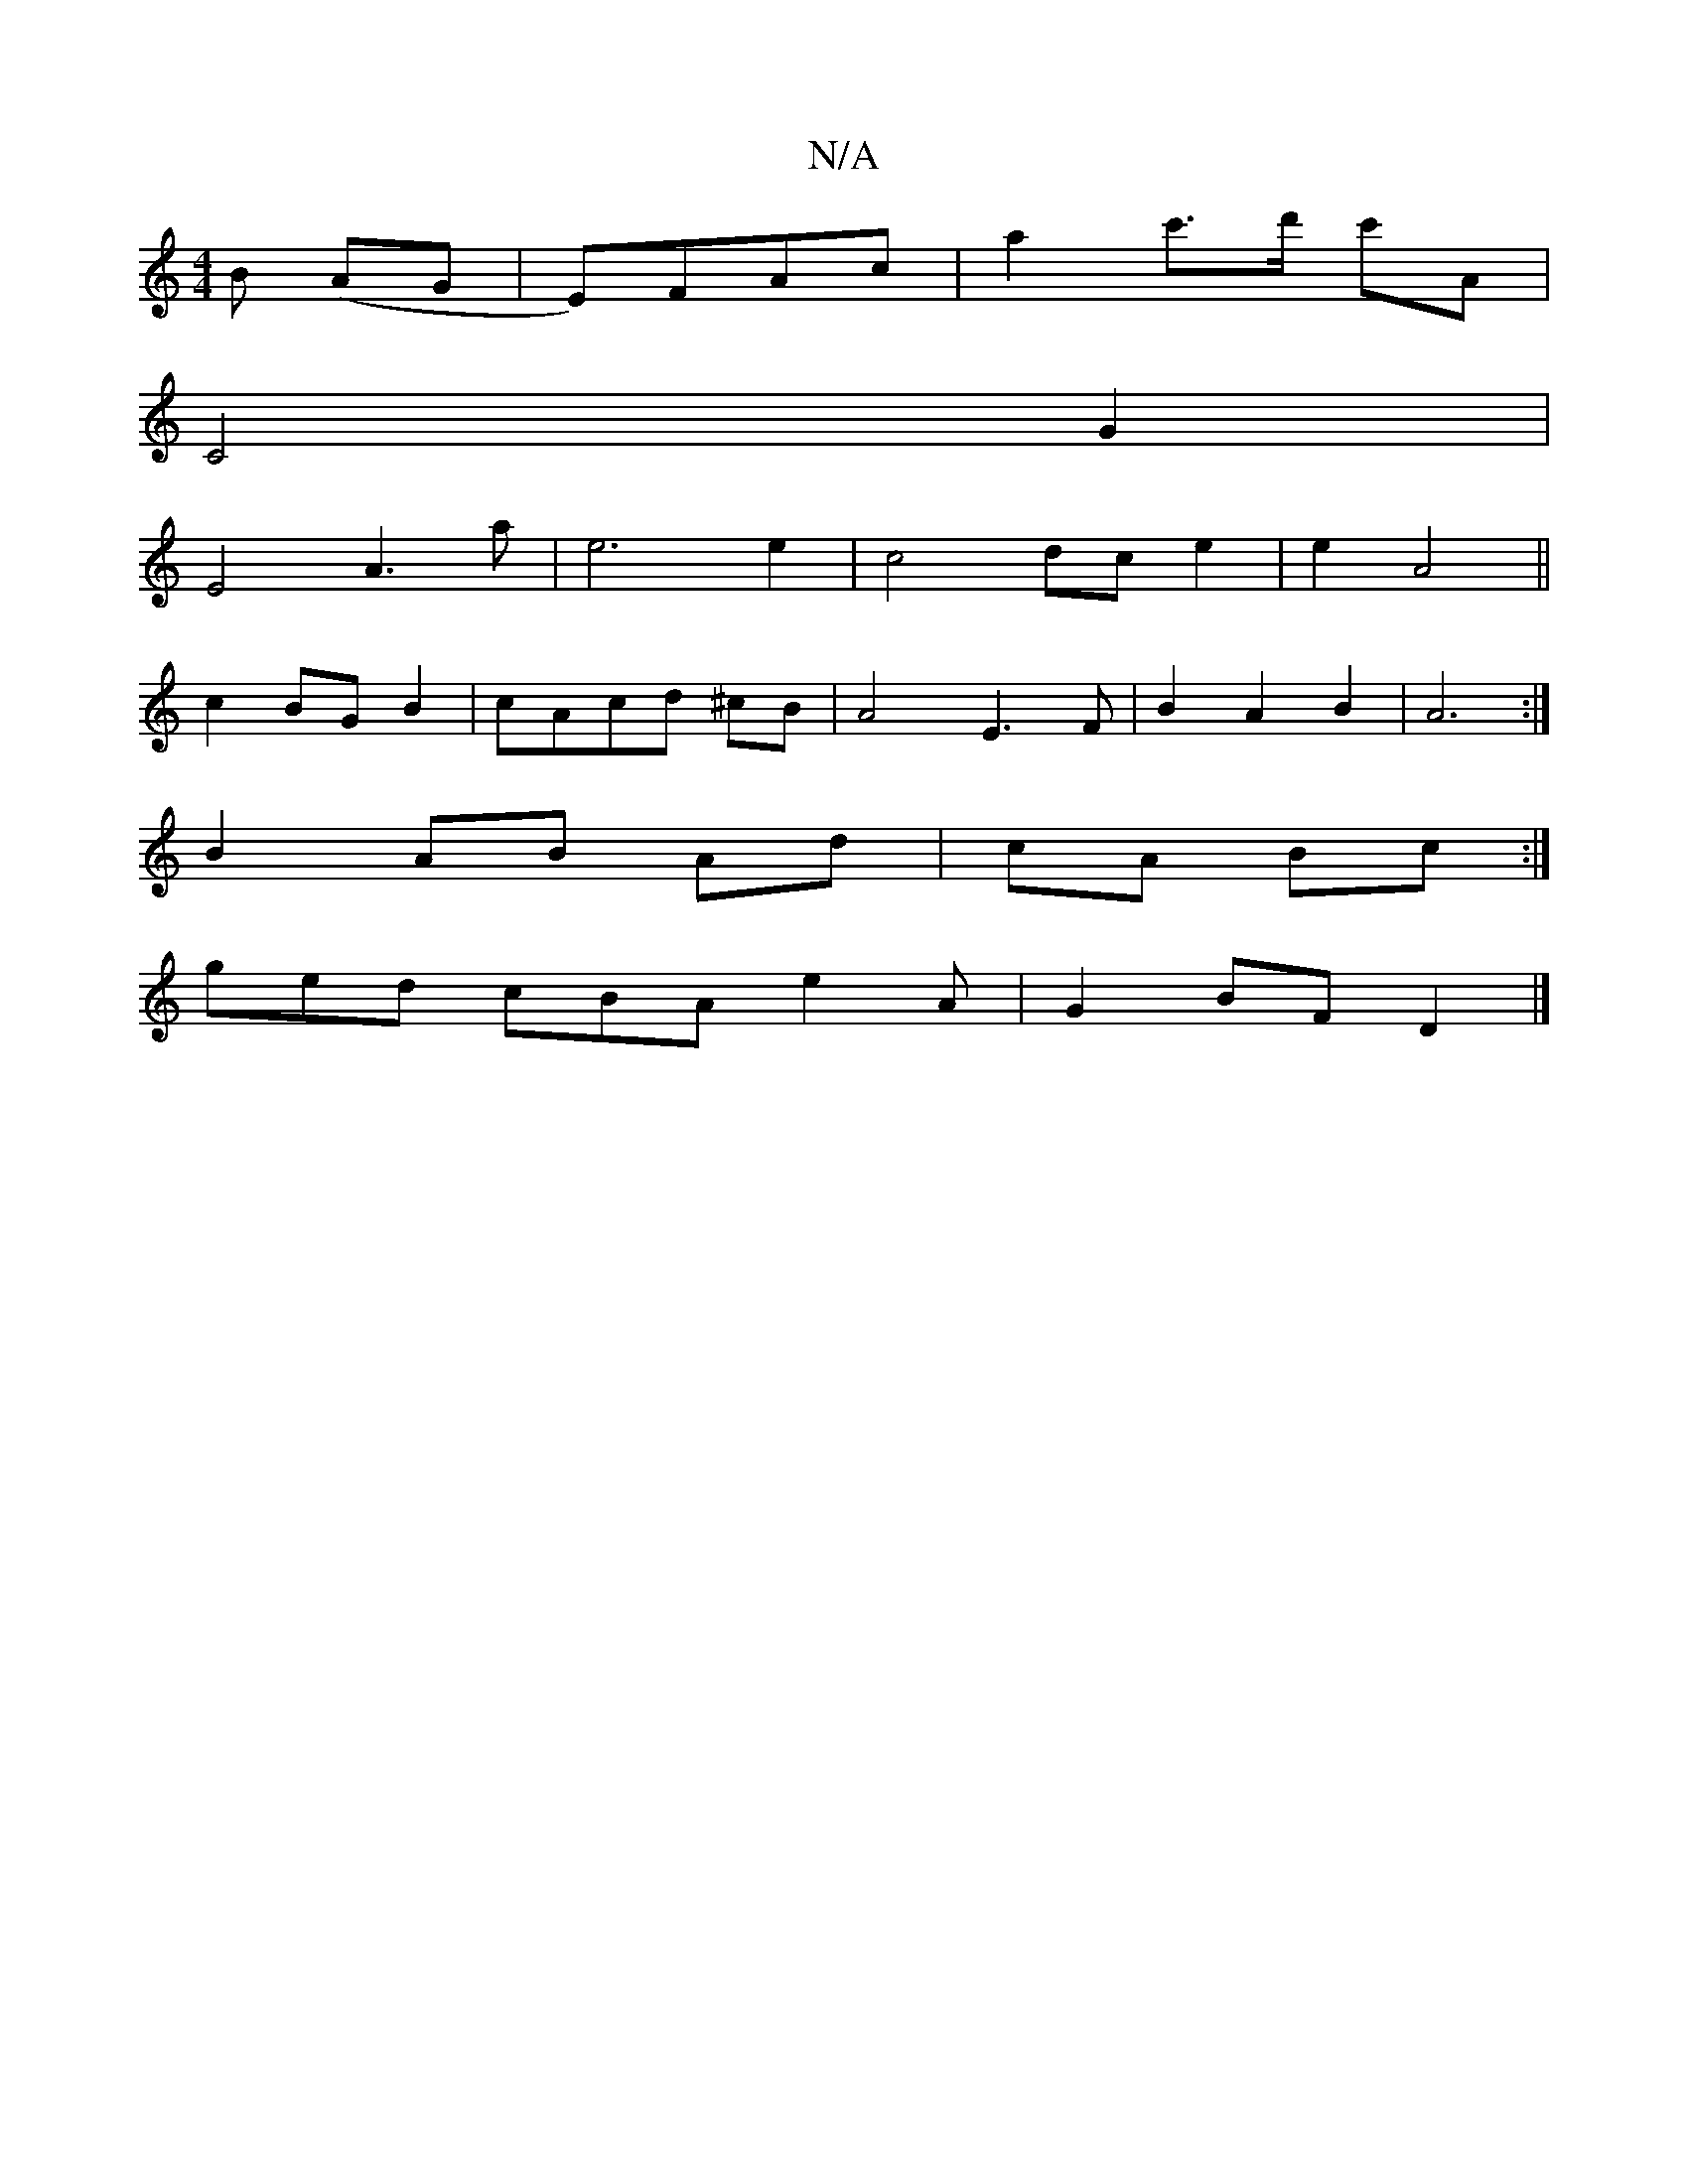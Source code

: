 X:1
T:N/A
M:4/4
R:N/A
K:Cmajor
>B (AG |E)FAc|a2c'>d' c'A |
C4 G2 |
E4 A3 a | e6 e2 | c4 dc e2|e2 A4||
c2 BGB2|cAcd ^cB| A4 E3F | B2 A2 B2 | A6:|
B2 AB Ad|cA Bc:|
ged cBA e2 A|G2 BF D2 |]

|: dc |dcGc aAgg | f4 ef ||

A>d |AB)eddc |